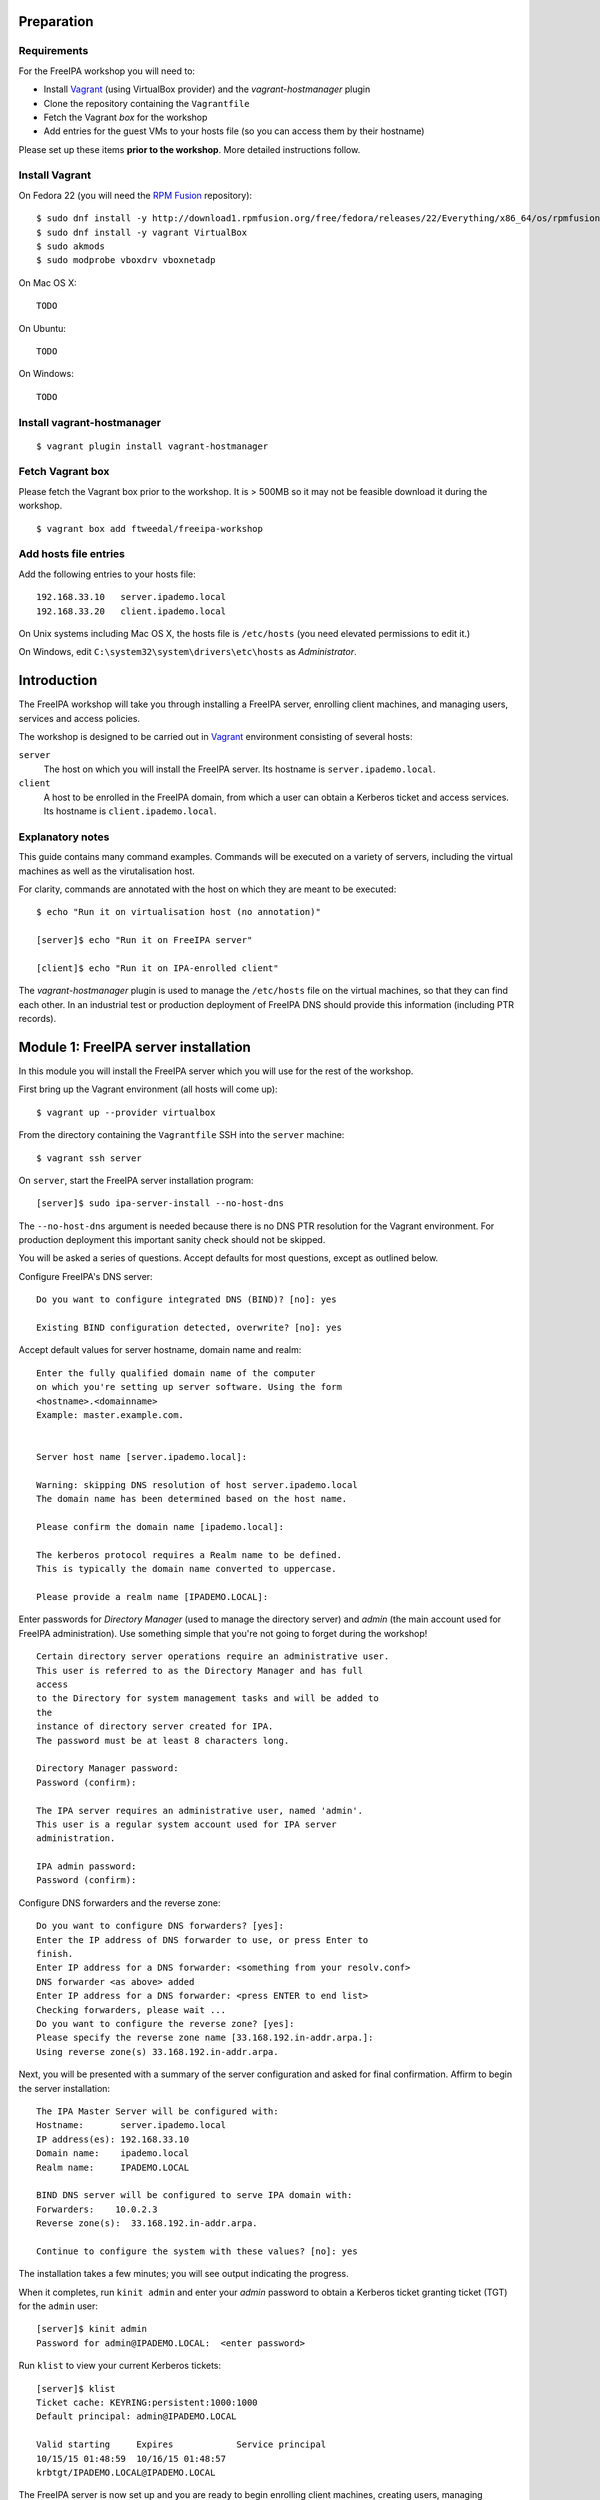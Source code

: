 Preparation
===========

Requirements
------------

For the FreeIPA workshop you will need to:

- Install Vagrant_ (using VirtualBox provider) and the
  *vagrant-hostmanager* plugin

- Clone the repository containing the ``Vagrantfile``

- Fetch the Vagrant *box* for the workshop

- Add entries for the guest VMs to your hosts file (so you can
  access them by their hostname)


.. _Vagrant: https://www.vagrantup.com/

Please set up these items **prior to the workshop**.  More detailed
instructions follow.


Install Vagrant
---------------

On Fedora 22 (you will need the `RPM Fusion`_ repository)::

  $ sudo dnf install -y http://download1.rpmfusion.org/free/fedora/releases/22/Everything/x86_64/os/rpmfusion-free-release-22-1.noarch.rpm
  $ sudo dnf install -y vagrant VirtualBox
  $ sudo akmods
  $ sudo modprobe vboxdrv vboxnetadp

.. _RPM Fusion: http://rpmfusion.org/Configuration


On Mac OS X::

 TODO


On Ubuntu::

 TODO


On Windows::

  TODO


Install vagrant-hostmanager
---------------------------

::

  $ vagrant plugin install vagrant-hostmanager


Fetch Vagrant box
-----------------

Please fetch the Vagrant box prior to the workshop.  It is > 500MB
so it may not be feasible download it during the workshop.

::

  $ vagrant box add ftweedal/freeipa-workshop


Add hosts file entries
----------------------

Add the following entries to your hosts file::

  192.168.33.10   server.ipademo.local
  192.168.33.20   client.ipademo.local

On Unix systems including Mac OS X, the hosts file is ``/etc/hosts``
(you need elevated permissions to edit it.)

On Windows, edit ``C:\system32\system\drivers\etc\hosts`` as
*Administrator*.


Introduction
============

The FreeIPA workshop will take you through installing a FreeIPA
server, enrolling client machines, and managing users, services and
access policies.

The workshop is designed to be carried out in Vagrant_ environment
consisting of several hosts:

``server``
  The host on which you will install the FreeIPA server.  Its
  hostname is ``server.ipademo.local``.

``client``
  A host to be enrolled in the FreeIPA domain, from which a user can
  obtain a Kerberos ticket and access services.  Its hostname is
  ``client.ipademo.local``.


Explanatory notes
-----------------

This guide contains many command examples.  Commands will be
executed on a variety of servers, including the virtual machines as
well as the virutalisation host.

For clarity, commands are annotated with the host on which they are
meant to be executed::

  $ echo "Run it on virtualisation host (no annotation)"

  [server]$ echo "Run it on FreeIPA server"

  [client]$ echo "Run it on IPA-enrolled client"

The *vagrant-hostmanager* plugin is used to manage the
``/etc/hosts`` file on the virtual machines, so that they can find
each other.  In an industrial test or production deployment of
FreeIPA DNS should provide this information (including PTR records).


Module 1: FreeIPA server installation
=====================================

In this module you will install the FreeIPA server which you will
use for the rest of the workshop.

First bring up the Vagrant environment (all hosts will come up)::

  $ vagrant up --provider virtualbox


From the directory containing the ``Vagrantfile`` SSH into the
``server`` machine::

  $ vagrant ssh server


On ``server``, start the FreeIPA server installation program::

  [server]$ sudo ipa-server-install --no-host-dns

The ``--no-host-dns`` argument is needed because there is no DNS PTR
resolution for the Vagrant environment.  For production deployment
this important sanity check should not be skipped.

You will be asked a series of questions.
Accept defaults for most questions, except as outlined
below.

Configure FreeIPA's DNS server::

  Do you want to configure integrated DNS (BIND)? [no]: yes

  Existing BIND configuration detected, overwrite? [no]: yes

Accept default values for server hostname, domain name and realm::

  Enter the fully qualified domain name of the computer
  on which you're setting up server software. Using the form
  <hostname>.<domainname>
  Example: master.example.com.


  Server host name [server.ipademo.local]: 

  Warning: skipping DNS resolution of host server.ipademo.local
  The domain name has been determined based on the host name.

  Please confirm the domain name [ipademo.local]: 

  The kerberos protocol requires a Realm name to be defined.
  This is typically the domain name converted to uppercase.

  Please provide a realm name [IPADEMO.LOCAL]: 


Enter passwords for *Directory Manager* (used to manage the
directory server) and *admin* (the main account used for FreeIPA
administration).  Use something simple that you're not going to
forget during the workshop!

::

  Certain directory server operations require an administrative user.
  This user is referred to as the Directory Manager and has full
  access
  to the Directory for system management tasks and will be added to
  the
  instance of directory server created for IPA.
  The password must be at least 8 characters long.

  Directory Manager password: 
  Password (confirm): 

  The IPA server requires an administrative user, named 'admin'.
  This user is a regular system account used for IPA server
  administration.

  IPA admin password: 
  Password (confirm): 


Configure DNS forwarders and the reverse zone::

  Do you want to configure DNS forwarders? [yes]: 
  Enter the IP address of DNS forwarder to use, or press Enter to
  finish.
  Enter IP address for a DNS forwarder: <something from your resolv.conf>
  DNS forwarder <as above> added
  Enter IP address for a DNS forwarder: <press ENTER to end list>
  Checking forwarders, please wait ...
  Do you want to configure the reverse zone? [yes]: 
  Please specify the reverse zone name [33.168.192.in-addr.arpa.]: 
  Using reverse zone(s) 33.168.192.in-addr.arpa.


Next, you will be presented with a summary of the server
configuration and asked for final confirmation.  Affirm to begin the
server installation::

  The IPA Master Server will be configured with:
  Hostname:       server.ipademo.local
  IP address(es): 192.168.33.10
  Domain name:    ipademo.local
  Realm name:     IPADEMO.LOCAL

  BIND DNS server will be configured to serve IPA domain with:
  Forwarders:    10.0.2.3
  Reverse zone(s):  33.168.192.in-addr.arpa.

  Continue to configure the system with these values? [no]: yes

The installation takes a few minutes; you will see output indicating
the progress.

When it completes, run ``kinit admin`` and enter your *admin*
password to obtain a Kerberos ticket granting ticket (TGT) for the
``admin`` user::

  [server]$ kinit admin
  Password for admin@IPADEMO.LOCAL:  <enter password>

Run ``klist`` to view your current Kerberos tickets::

  [server]$ klist
  Ticket cache: KEYRING:persistent:1000:1000
  Default principal: admin@IPADEMO.LOCAL

  Valid starting     Expires            Service principal
  10/15/15 01:48:59  10/16/15 01:48:57
  krbtgt/IPADEMO.LOCAL@IPADEMO.LOCAL

The FreeIPA server is now set up and you are ready to begin
enrolling client machines, creating users, managing services and
more!


Module 2: Client enrolment
==========================

In this module, you will enrol a *host* as a client of your FreeIPA
domain.  This means that *users* in your FreeIPA realm (or Active
Directory realms for which there is a trust with FreeIPA) can log
into the client machine (subject to access policies) and *services*
on the client can leverage FreeIPA's authentication and
authorisation services.

From the directory containing the ``Vagrantfile`` SSH into the
``client`` machine::

  $ vagrant ssh client


On ``client``, start the FreeIPA client enrolment program::

  [client]$ sudo ipa-client-install

The FreeIPA server should be detected through DNS autodiscovery.
(If DNS discovery fails, e.g. due to client machine having incorrect
``/etc/resolv.conf`` configuration, you would be prompted to
manually enter the domain and server hostname instead).

The autodetected server settings will be displayed; confirm to
proceed::

  [client]$ sudo ipa-client-install
  Discovery was successful!
  Hostname: client.ipademo.local
  Realm: IPADEMO.LOCAL
  DNS Domain: ipademo.local
  IPA Server: server.ipademo.local
  BaseDN: dc=ipademo,dc=local

  Continue to configure the system with these values? [no]: yes


The client machine's clock will be synchronised to the server's (the
Kerberos protocol requires this).  You will then be prompted to
enter credentials of a user authorised to enrol hosts (``admin``)::

  Synchronizing time with KDC...
  Attempting to sync time using ntpd.  Will timeout after 15 seconds
  User authorized to enroll computers: admin
  Password for admin@IPADEMO.LOCAL: 

The enrolment now proceeds; no further input is required.  You will
see output detailing the operations being completed.  Unlike
``ipa-server-install``, client enrolment only takes a few seconds.

Users in your FreeIPA domain can now log onto FreeIPA-enrolled
hosts, subject to *Host-based access control* (HBAC) rules.  Users
logged onto the host can also acquire Kerberos tickets for accessing
*services* in your domain.


Module 3: User management
=========================

This module introduces the ``ipa`` CLI program and the web
interface.  We will perform some simple administrative tasks: adding
groups and users and managing group membership.

Web UI
------

Visit ``https://server.ipademo.local/``.  You'll get a TLS
*untrusted issuer* warning which you can dismiss (add a temporary
exception).  Login as ``admin``.

Welcome to the FreeIPA web UI.  Most management activities can be
performed here, or via the ``ipa`` CLI program.  See if you can work
out how to add a *User Group* (let's call it ``sysadmin``) and a
*User* (give her the username ``alice``).  Make ``alice`` a member
of the ``sysadmin`` group.


CLI
---

On ``server``, make sure you have a Kerberos ticket for ``admin``
(reminder: ``kinit admin``).

Most FreeIPA adminstrative actions can be carried out using the
``ipa`` CLI program.  Let's see what commands are available::

  [server]% ipa help commands
  automember-add                    Add an automember rule.
  automember-add-condition          Add conditions to an automember rule.
  automember-default-group-remove   Remove default (fallback) group for all unmatched entries.
  automember-default-group-set      Set default (fallback) group for all unmatched entries.
  automember-default-group-show     Display information about the default (fallback) automember groups.
  ...

Whoa!  There's almost 300 of them!  We'll only be using a handful of
these today.

You'll notice that commands are grouped by *plugin*.  You can get a
general overview of a plugin by running ``ipa help <plugin>``, and
specific information on a particular command by running ``ipa help
<command>``.

Let's add the user *bob* from the CLI.  See if you can work out how
to do this using the CLI help commands.  (**hint**: the plugin name
is ``user``).


User authentication
-------------------

We have seen how to authenticate as ``admin``.  The process is the
same for regular users - just ``kinit <username>``!

Try to authenticate as ``bob``::

  [server]$ kinit bob
  kinit: Generic preauthentication failure while getting initial credentials

If you did *not* encounter this error, congratulations - you must be
a disciplined reader of documentation!  To set an initial password
when creating a user via the ``ipa user-add`` command you must
supply the ``--password`` flag (the command will prompt for the
password).

Use the ``ipa passwd`` command to (re)set a user's password::

  [server]$ ipa passwd bob
  New Password:
  Enter New Password again to verify:
  ----------------------------------------
  Changed password for "bob@IPADEMO.LOCAL"
  ----------------------------------------

Whenever a user has their password reset (including the first time),
the next ``kinit`` will prompt them to enter a new password::

  [server]$ kinit bob
  Password for bob@IPADEMO.LOCAL: 
  Password expired.  You must change it now.
  Enter new password: 
  Enter it again: 


Now ``bob`` has a TGT (run ``klist`` to confirm) which can use to
log into other hosts and services.  Try logging into
``client.ipademo.local``::

  [server]$ ssh bob@client.ipademo.local
  -sh-4.3$

You are now logged into the client, as ``bob``.  Hit ``^D`` or type
``exit`` to log out and return to the ``server`` shell.  If you run
``klist`` again you will see not only the TGT but a *service ticket*
which was automatically acquired to log into
``client.ipademo.local`` without prompting for a password.  Kerberos
is a true *single sign-on* protocol!

::

  [server]$ klist
  Ticket cache: KEYRING:persistent:1000:krb_ccache_dYtyLyU
  Default principal: bob@IPADEMO.LOCAL

  Valid starting     Expires            Service principal
  15/10/15 07:15:11  16/10/15 07:15:02  host/client.ipademo.local@IPADEMO.LOCAL
  15/10/15 07:15:03  16/10/15 07:15:02  krbtgt/IPADEMO.LOCAL@IPADEMO.LOCAL



Module 4: Host-based access control
===================================

FreeIPA's *host-based access control* (HBAC) feature allows you to
define policies that restrict access to hosts or services based on
the user attempting to log in and that user's groups, the host which
they are trying to access (or its *host groups*), and (optionally)
the service being accessed.

In this module we will define an HBAC policy that will restrict
access to ``client.ipademo.local`` to members of the
``sysadmin`` user group.


Adding a host group
-------------------

Instead of defining the HBAC rule to directly talk about
``client.ipademo.local``, create a *host group* called
``webservers`` and make ``client.ipademo.local`` a member.

Explore the Web UI to work out how to do this, or use the CLI (you
will need to ``kinit admin``; see if you can work out what plugin
provides the host group functionality).

**Hint:** if you use the CLI will need to run two commands - one to
create the host group, and one to add ``client.ipademo.local`` as a
member.


Disabling the ``allow_all`` HBAC rule
-------------------------------------

HBAC rules are managed via the ``hbacrule`` plugin.  You can
complete the following actions via the Web UI as well, but we will
cover the CLI commands.

List the existing HBAC rules::

  [server]$ ipa hbacrule-find
  -------------------
  1 HBAC rule matched
  -------------------
    Rule name: allow_all
    User category: all
    Host category: all
    Service category: all
    Description: Allow all users to access any host from any
    host
    Enabled: TRUE
  ----------------------------
  Number of entries returned 1
  ----------------------------

The FreeIPA server is installed with a single default ``allow_all``
rule.  It needs to be disabled for other HBAC rules to have any
effect.  Look for a command that can do this, and run it.


Creating HBAC rules
-------------------

HBAC rules are built up incrementally.  The rule is created, then
users or groups, hosts or hostsgroups and HBAC services are added to
the rule.  The following transcript details the process::

  [server]$ ipa hbacrule-add sysadmin_webservers
  -------------------------------------
  Added HBAC rule "sysadmin_webservers"
  -------------------------------------
    Rule name: sysadmin_webservers
    Enabled: TRUE

  [server]$ ipa hbacrule-add-host sysadmin_webservers --hostgroup webservers
    Rule name: sysadmin_webservers
    Enabled: TRUE
    Host Groups: webservers
  -------------------------
  Number of members added 1
  -------------------------

  [server]$ ipa hbacrule-add-user sysadmin_webservers --group sysadmin
    Rule name: sysadmin_webservers
    Enabled: TRUE
    User Groups: sysadmin
    Host Groups: webservers
  -------------------------
  Number of members added 1
  -------------------------

  [server]$ ipa hbacrule-mod sysadmin_webservers --servicecat=all
  ----------------------------------------
  Modified HBAC rule "sysadmin_webservers"
  ----------------------------------------
    Rule name: sysadmin_webservers
    Service category: all
    Enabled: TRUE
    User Groups: sysadmin
    Host Groups: webservers

The ``--servicecat=all`` option applies this rule all services on
matching hosts.  It could have been set during the ``hbacrule-add``
command instead.


Testing HBAC rules
------------------

You can test HBAC rule evaluation using the ``ipa hbactest``
command::

  [server]$ ipa hbactest --user bob --host client.ipademo.local --service sshd
  ---------------------
  Access granted: False
  ---------------------
    Not matched rules: sysadmin_webservers

Poor ``bob``.  He won't be allowed in because he is not a member of
the ``sysadmin`` group.  What about ``alice``?

``kinit`` as ``bob`` and try to log into the client::

  [server]$ kinit bob
  Password for bob@IPADEMO.LOCAL: 
  [server]$ ssh bob@client.ipademo.local
  Connection closed by UNKNOWN

Then try ``alice``::

  [server]$ kinit alice
  Password for alice@IPADEMO.LOCAL: 
  [server]$ ssh alice@client.ipademo.local
  Last login: Fri Oct 16 01:09:10 2015 from 192.168.33.10
  -sh-4.3$ 


Module 5: Web App External Authentication
=========================================

You can configure many kinds of applications to rely on FreeIPA's
centralised authentication, including web applications.  In this
module you will configure Apache to use Kerberos authentication to
authenticate user, PAM to enforce HBAC rules and
``mod_lookup_identity`` to populate the request environment with
user attributes.

All activities in this module take place on ``client`` unless
otherwise specified.

**TODO**: ship the WSGI application and apache config OOTB


Create a service
----------------

Create a *service* representing the web application on
``client.ipademo.local``.  A service principal name has the service
type as its first part, separated from the host name by a slash,
e.g.  ``HTTP/www.example.com``.  The host part must correspond to an
existing host in the directory.

You must be getting the hang of FreeIPA by now, so I'll leave the
rest of this step up to you.  (It's OK to ask for help!)

**Note:** use the ``--force`` flag to force the service to be added
if FreeIPA complains that the *Host does not have corresponding DNS
A/AAAA record*.


Retrieve Kerberos keytab
------------------------

The service needs access to its Kerberos key in order to
authenticate users.  We retrieve the key from the FreeIPA server and
store it in *keytab* file::


